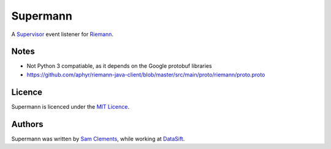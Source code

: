 =========
Supermann
=========

A `Supervisor`_ event listener for `Riemann`_.

Notes
-----

* Not Python 3 compatiable, as it depends on the Google protobuf libraries
* https://github.com/aphyr/riemann-java-client/blob/master/src/main/proto/riemann/proto.proto

Licence
-------

Supermann is licenced under the `MIT Licence`_.

Authors
-------

Supermann was written by `Sam Clements`_, while working at `DataSift`_.

.. _Supervisor: http://supervisord.org/
.. _Riemann: http://riemann.io/
.. _MIT Licence: http://opensource.org/licenses/MIT
.. _Sam Clements: https://github.com/borntyping
.. _DataSift: https://datasift.com
